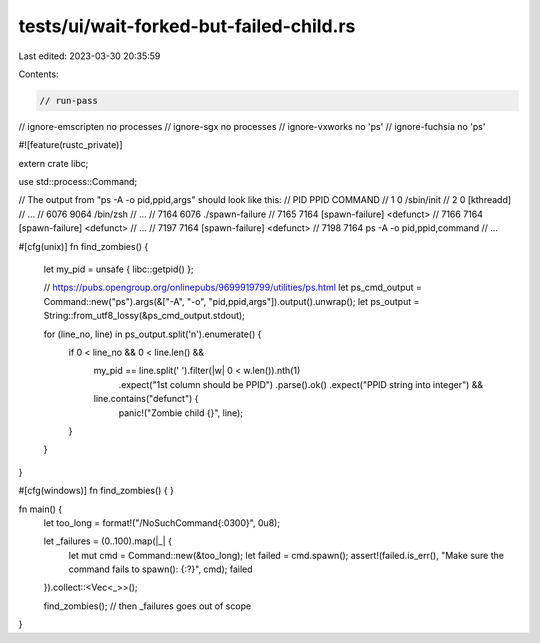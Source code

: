 tests/ui/wait-forked-but-failed-child.rs
========================================

Last edited: 2023-03-30 20:35:59

Contents:

.. code-block:: rs

    // run-pass
// ignore-emscripten no processes
// ignore-sgx no processes
// ignore-vxworks no 'ps'
// ignore-fuchsia no 'ps'

#![feature(rustc_private)]

extern crate libc;

use std::process::Command;

// The output from "ps -A -o pid,ppid,args" should look like this:
//   PID  PPID COMMAND
//     1     0 /sbin/init
//     2     0 [kthreadd]
// ...
//  6076  9064 /bin/zsh
// ...
//  7164  6076 ./spawn-failure
//  7165  7164 [spawn-failure] <defunct>
//  7166  7164 [spawn-failure] <defunct>
// ...
//  7197  7164 [spawn-failure] <defunct>
//  7198  7164 ps -A -o pid,ppid,command
// ...

#[cfg(unix)]
fn find_zombies() {
    let my_pid = unsafe { libc::getpid() };

    // https://pubs.opengroup.org/onlinepubs/9699919799/utilities/ps.html
    let ps_cmd_output = Command::new("ps").args(&["-A", "-o", "pid,ppid,args"]).output().unwrap();
    let ps_output = String::from_utf8_lossy(&ps_cmd_output.stdout);

    for (line_no, line) in ps_output.split('\n').enumerate() {
        if 0 < line_no && 0 < line.len() &&
           my_pid == line.split(' ').filter(|w| 0 < w.len()).nth(1)
                         .expect("1st column should be PPID")
                         .parse().ok()
                         .expect("PPID string into integer") &&
           line.contains("defunct") {
            panic!("Zombie child {}", line);
        }
    }
}

#[cfg(windows)]
fn find_zombies() { }

fn main() {
    let too_long = format!("/NoSuchCommand{:0300}", 0u8);

    let _failures = (0..100).map(|_| {
        let mut cmd = Command::new(&too_long);
        let failed = cmd.spawn();
        assert!(failed.is_err(), "Make sure the command fails to spawn(): {:?}", cmd);
        failed
    }).collect::<Vec<_>>();

    find_zombies();
    // then _failures goes out of scope
}



